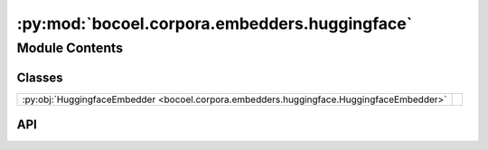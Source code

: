 :py:mod:`bocoel.corpora.embedders.huggingface`
==============================================

.. py:module:: bocoel.corpora.embedders.huggingface

.. autodoc2-docstring:: bocoel.corpora.embedders.huggingface
   :allowtitles:

Module Contents
---------------

Classes
~~~~~~~

.. list-table::
   :class: autosummary longtable
   :align: left

   * - :py:obj:`HuggingfaceEmbedder <bocoel.corpora.embedders.huggingface.HuggingfaceEmbedder>`
     - .. autodoc2-docstring:: bocoel.corpora.embedders.huggingface.HuggingfaceEmbedder
          :summary:

API
~~~

.. py:class:: HuggingfaceEmbedder(path: str, device: str = 'cpu', batch_size: int = 64, transform: collections.abc.Callable[[typing.Any], torch.Tensor] = lambda output: output.logits)
   :canonical: bocoel.corpora.embedders.huggingface.HuggingfaceEmbedder

   Bases: :py:obj:`bocoel.corpora.embedders.interfaces.Embedder`

   .. autodoc2-docstring:: bocoel.corpora.embedders.huggingface.HuggingfaceEmbedder

   .. rubric:: Initialization

   .. autodoc2-docstring:: bocoel.corpora.embedders.huggingface.HuggingfaceEmbedder.__init__

   .. py:method:: __repr__() -> str
      :canonical: bocoel.corpora.embedders.huggingface.HuggingfaceEmbedder.__repr__

   .. py:property:: batch
      :canonical: bocoel.corpora.embedders.huggingface.HuggingfaceEmbedder.batch
      :type: int

   .. py:property:: dims
      :canonical: bocoel.corpora.embedders.huggingface.HuggingfaceEmbedder.dims
      :type: int

   .. py:method:: _encode(texts: collections.abc.Sequence[str]) -> torch.Tensor
      :canonical: bocoel.corpora.embedders.huggingface.HuggingfaceEmbedder._encode
